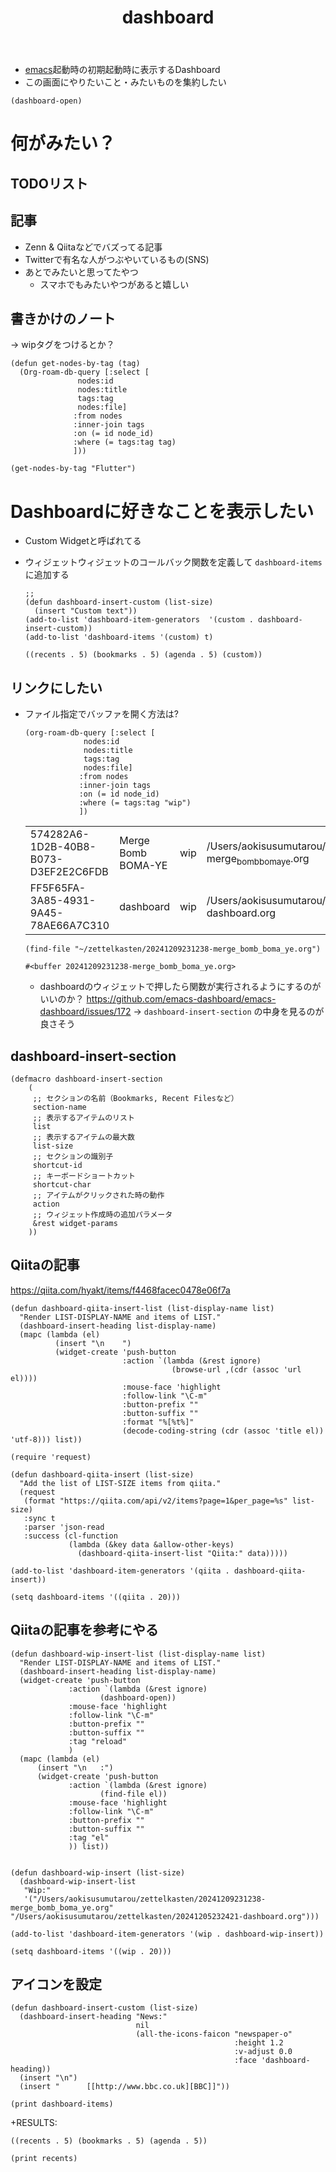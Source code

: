 :PROPERTIES:
:ID:       FF5F65FA-3A85-4931-9A45-78AE66A7C310
:END:
#+title: dashboard
#+filetags: :wip:emacs:

- [[id:799D307C-B31B-4CF7-A986-3E19786CF7CE][emacs]]起動時の初期起動時に表示するDashboard
- この画面にやりたいこと・みたいものを集約したい

#+begin_src elisp
(dashboard-open)
#+end_src

#+RESULTS:
: #<buffer *dashboard*>

* 何がみたい？
** TODOリスト
** 記事
- Zenn & Qiitaなどでバズってる記事
- Twitterで有名な人がつぶやいているもの(SNS)
- あとでみたいと思ってたやつ
  - スマホでもみたいやつがあると嬉しい
** 書きかけのノート
-> wipタグをつけるとか？

#+begin_src elisp
  (defun get-nodes-by-tag (tag)
    (Org-roam-db-query [:select [
				 nodes:id
				 nodes:title
				 tags:tag
				 nodes:file]
				:from nodes
				:inner-join tags
				:on (= id node_id)
				:where (= tags:tag tag)
				]))
#+end_src

#+RESULTS:
: get-nodes-by-tag

#+begin_src elisp
  (get-nodes-by-tag "Flutter")
#+end_src

* Dashboardに好きなことを表示したい
- Custom Widgetと呼ばれてる
- ウィジェットウィジェットのコールバック関数を定義して ~dashboard-items~ に追加する
  #+begin_src elisp
    ;; 
    (defun dashboard-insert-custom (list-size)
      (insert "Custom text"))
    (add-to-list 'dashboard-item-generators  '(custom . dashboard-insert-custom))
    (add-to-list 'dashboard-items '(custom) t)
  #+end_src

  #+RESULTS:
  : ((recents . 5) (bookmarks . 5) (agenda . 5) (custom))
** リンクにしたい
- ファイル指定でバッファを開く方法は?
  #+begin_src elisp
    (org-roam-db-query [:select [
				 nodes:id
				 nodes:title
				 tags:tag
				 nodes:file]
				:from nodes
				:inner-join tags
				:on (= id node_id)
				:where (= tags:tag "wip")
				])
  #+end_src

  #+RESULTS:
  | 574282A6-1D2B-40B8-B073-D3EF2E2C6FDB | Merge Bomb BOMA-YE | wip | /Users/aokisusumutarou/zettelkasten/20241209231238-merge_bomb_boma_ye.org |
  | FF5F65FA-3A85-4931-9A45-78AE66A7C310 | dashboard          | wip | /Users/aokisusumutarou/zettelkasten/20241205232421-dashboard.org  |

  #+begin_src elisp
    (find-file "~/zettelkasten/20241209231238-merge_bomb_boma_ye.org")
  #+end_src

  #+RESULTS:
  : #<buffer 20241209231238-merge_bomb_boma_ye.org>

  - dashboardのウィジェットで押したら関数が実行されるようにするのがいいのか？
    https://github.com/emacs-dashboard/emacs-dashboard/issues/172
    -> ~dashboard-insert-section~ の中身を見るのが良さそう
** dashboard-insert-section
#+begin_src elisp
  (defmacro dashboard-insert-section
      (
       ;; セクションの名前（Bookmarks, Recent Filesなど）
       section-name
       ;; 表示するアイテムのリスト
       list
       ;; 表示するアイテムの最大数
       list-size
       ;; セクションの識別子
       shortcut-id
       ;; キーボードショートカット
       shortcut-char
       ;; アイテムがクリックされた時の動作
       action
       ;; ウィジェット作成時の追加パラメータ
       &rest widget-params
      ))
#+end_src

** Qiitaの記事
https://qiita.com/hyakt/items/f4468facec0478e06f7a

#+begin_src elisp
(defun dashboard-qiita-insert-list (list-display-name list)
  "Render LIST-DISPLAY-NAME and items of LIST."
  (dashboard-insert-heading list-display-name)
  (mapc (lambda (el)
          (insert "\n    ")
          (widget-create 'push-button
                         :action `(lambda (&rest ignore)
                                    (browse-url ,(cdr (assoc 'url el))))
                         :mouse-face 'highlight
                         :follow-link "\C-m"
                         :button-prefix ""
                         :button-suffix ""
                         :format "%[%t%]"
                         (decode-coding-string (cdr (assoc 'title el)) 'utf-8))) list))
#+end_src

#+RESULTS:
: dashboard-qiita-insert-list

#+begin_src elisp
(require 'request)
#+end_src

#+RESULTS:
: request

#+begin_src elisp
(defun dashboard-qiita-insert (list-size)
  "Add the list of LIST-SIZE items from qiita."
  (request
   (format "https://qiita.com/api/v2/items?page=1&per_page=%s" list-size)
   :sync t
   :parser 'json-read
   :success (cl-function
             (lambda (&key data &allow-other-keys)
               (dashboard-qiita-insert-list "Qiita:" data)))))
#+end_src

#+RESULTS:
: dashboard-qiita-insert

#+begin_src elisp
(add-to-list 'dashboard-item-generators '(qiita . dashboard-qiita-insert))
#+End_src

#+RESULTS:
: ((qiita . dashboard-qiita-insert) (recents . dashboard-insert-recents) (bookmarks . dashboard-insert-bookmarks) (projects . dashboard-insert-projects) (agenda . dashboard-insert-agenda) (registers . dashboard-insert-registers))

#+begin_src elisp
(setq dashboard-items '((qiita . 20)))
#+End_src

#+RESULTS:
: ((qiita . 20))

** Qiitaの記事を参考にやる
#+begin_src elisp
  (defun dashboard-wip-insert-list (list-display-name list)
    "Render LIST-DISPLAY-NAME and items of LIST."
    (dashboard-insert-heading list-display-name)
    (widget-create 'push-button
			   :action `(lambda (&rest ignore)
				      (dashboard-open))
			   :mouse-face 'highlight
			   :follow-link "\C-m"
			   :button-prefix ""
			   :button-suffix ""
			   :tag "reload"
			   )
    (mapc (lambda (el)
	    (insert "\n   :")
	    (widget-create 'push-button
			   :action `(lambda (&rest ignore)
				      (find-file el))
			   :mouse-face 'highlight
			   :follow-link "\C-m"
			   :button-prefix ""
			   :button-suffix ""
			   :tag "el"
			   )) list))

#+end_src

#+RESULTS:
: dashboard-wip-insert-list

#+begin_src elisp
  (defun dashboard-wip-insert (list-size)
    (dashboard-wip-insert-list
     "Wip:"
     '("/Users/aokisusumutarou/zettelkasten/20241209231238-merge_bomb_boma_ye.org" "/Users/aokisusumutarou/zettelkasten/20241205232421-dashboard.org")))
#+end_src

#+RESULTS:
: dashboard-wip-insert

#+begin_src elisp
(add-to-list 'dashboard-item-generators '(wip . dashboard-wip-insert))
#+end_src

#+RESULTS:
: ((wip . dashboard-wip-insert) (qiita . dashboard-qiita-insert) (recents . dashboard-insert-recents) (bookmarks . dashboard-insert-bookmarks) (projects . dashboard-insert-projects) (agenda . dashboard-insert-agenda) (registers . dashboard-insert-registers))

#+begin_src elisp
(setq dashboard-items '((wip . 20)))
#+end_src

#+RESULTS:
: ((wip . 20))

** アイコンを設定
#+begin_src elisp
(defun dashboard-insert-custom (list-size)
  (dashboard-insert-heading "News:"
                            nil
                            (all-the-icons-faicon "newspaper-o"
                                                  :height 1.2
                                                  :v-adjust 0.0
                                                  :face 'dashboard-heading))
  (insert "\n")
  (insert "      [[http://www.bbc.co.uk][BBC]]"))
#+end_src

#+RESULTS:
: dashboard-insert-custom

#+begin_src elisp
(print dashboard-items)
#+end_src

+RESULTS:
: ((recents . 5) (bookmarks . 5) (agenda . 5))

#+begin_src elisp
(print recents)
#+end_src

#+RESULTS:
: recents

